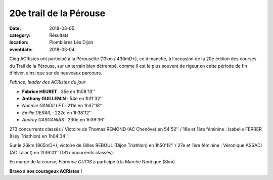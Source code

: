 20e trail de la Pérouse
=======================

:date: 2018-03-05
:category: Résultats
:location: Plombières Lès Dijon
:eventdate: 2018-03-04

Cinq ACRistes ont participé à la Pérousette (13km / 430mD+), ce dimanche, à l'occasion de la 20e édition des courses du Trail de la Pérouse, sur un terrain bien détrempé, comme il est le plus souvent de rigeur en  cette période de fin d'hiver, ainsi que sur de nouveaux parcours.

.. image:: http://assets.acr-dijon.org/per18.jpg

*Fabrice, leader des ACRistes du jour*

- **Fabrice HEURET** : 35e en 1h08'13''
- **Anthony GUILLEMIN** : 54e en 1h11'32''
- *Noémie GANDILLET* : 211e en 1h37'18''
- *Emilie DERAIL* : 222e en 1h38'12''
- *Audrey GASGANIAS* : 230e en 1h39'36''


273 concurrents classés / Victoire de Thomas REMOND (AC Chenôve) en 54'52'' / 16e et 1ère féminine : Isabelle FERRER (Issy Triathlon) en 1h04'34''.

Sur le 26km (865mD+), victoire de Gilles REBOUL (Dijon Triathlon) en 1h50'12'' / 27e et 1ère féminine : Véronique ASSADI (AC Talant) en 2h16'01'' (181 concurrents classés).

En marge de la course, *Florence CUCIS* a participé à la Marche Nordique (8km).

**Bravo à nos courageux ACRistes !**
